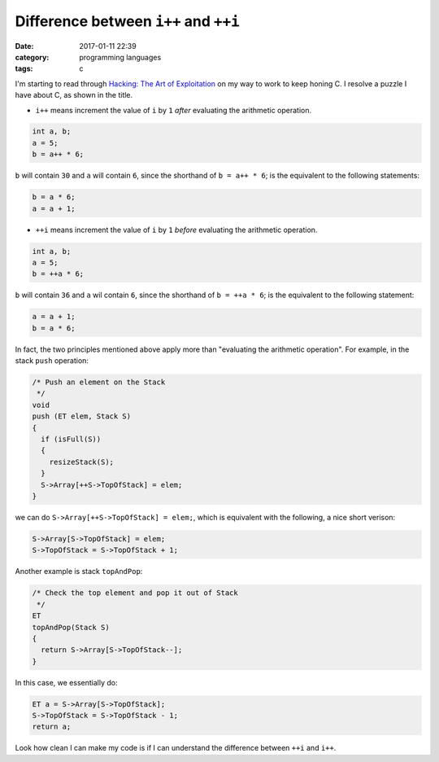 ########################################
Difference between ``i++`` and ``++i``
########################################

:date: 2017-01-11 22:39
:category: programming languages
:tags: c

I'm starting to read through `Hacking: The Art of Exploitation <https://www.amazon.com/Hacking-Art-Exploitation-Jon-Erickson/dp/1593271441>`_ on
my way to work to keep honing C. I resolve a puzzle I have about C, as shown in the title.

- ``i++`` means increment the value of ``i`` by ``1`` *after* evaluating the arithmetic operation.

.. code-block:: c

     int a, b;
     a = 5;
     b = a++ * 6;

``b`` will contain ``30`` and ``a`` will contain ``6``, since the shorthand of ``b = a++ * 6``;
is the equivalent to the following statements:

.. code-block:: c

    b = a * 6;
    a = a + 1;

- ``++i`` means increment the value of ``i`` by ``1`` *before* evaluating the arithmetic operation.

.. code-block:: c

     int a, b;
     a = 5;
     b = ++a * 6;

``b`` will contain ``36`` and ``a`` wil contain ``6``, since the shorthand of ``b = ++a * 6``; is the
equivalent to the following statement:

.. code-block:: c

    a = a + 1;
    b = a * 6;
    
In fact, the two principles mentioned above apply more than "evaluating the arithmetic operation".
For example, in the stack ``push`` operation:

.. code-block:: c

     /* Push an element on the Stack
      */
     void
     push (ET elem, Stack S)
     {
       if (isFull(S))
       {
         resizeStack(S);
       }
       S->Array[++S->TopOfStack] = elem;
     }

we can do ``S->Array[++S->TopOfStack] = elem;``, which is equivalent with the following, a nice short verison:

.. code-block:: c

   S->Array[S->TopOfStack] = elem;
   S->TopOfStack = S->TopOfStack + 1;

Another example is stack ``topAndPop``:

.. code-block:: c

     /* Check the top element and pop it out of Stack
      */
     ET
     topAndPop(Stack S)
     {
       return S->Array[S->TopOfStack--];
     }
   
In this case, we essentially do:

.. code-block:: c

   ET a = S->Array[S->TopOfStack];
   S->TopOfStack = S->TopOfStack - 1;
   return a;

Look how clean I can make my code is if I can understand the difference between ``++i`` and ``i++``.
